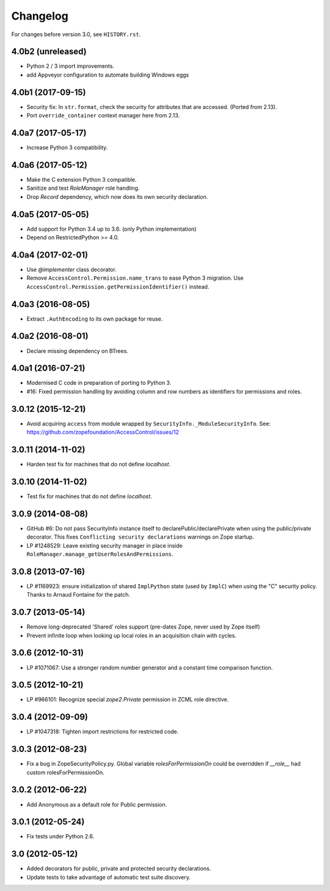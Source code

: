 Changelog
=========

For changes before version 3.0, see ``HISTORY.rst``.

4.0b2 (unreleased)
------------------

- Python 2 / 3 import improvements.

- add Appveyor configuration to automate building Windows eggs


4.0b1 (2017-09-15)
------------------

- Security fix: In ``str.format``, check the security for attributes that are
  accessed. (Ported from 2.13).

- Port ``override_container`` context manager here from 2.13.


4.0a7 (2017-05-17)
------------------

- Increase Python 3 compatibility.


4.0a6 (2017-05-12)
------------------

- Make the C extension Python 3 compatible.

- Sanitize and test `RoleManager` role handling.

- Drop `Record` dependency, which now does its own security declaration.


4.0a5 (2017-05-05)
------------------

- Add support for Python 3.4 up to 3.6. (only Python implementation)

- Depend on RestrictedPython >= 4.0.


4.0a4 (2017-02-01)
------------------

- Use `@implementer` class decorator.

- Remove ``AccessControl.Permission.name_trans`` to ease Python 3 migration.
  Use ``AccessControl.Permission.getPermissionIdentifier()`` instead.

4.0a3 (2016-08-05)
------------------

- Extract ``.AuthEncoding`` to its own package for reuse.

4.0a2 (2016-08-01)
------------------

- Declare missing dependency on BTrees.

4.0a1 (2016-07-21)
------------------

- Modernised C code in preparation of porting to Python 3.

- #16: Fixed permission handling by avoiding column and row numbers as
  identifiers for permissions and roles.

3.0.12 (2015-12-21)
-------------------

- Avoid acquiring ``access`` from module wrapped by
  ``SecurityInfo._ModuleSecurityInfo``.  See:
  https://github.com/zopefoundation/AccessControl/issues/12

3.0.11 (2014-11-02)
-------------------

- Harden test fix for machines that do not define `localhost`.

3.0.10 (2014-11-02)
-------------------

- Test fix for machines that do not define `localhost`.

3.0.9 (2014-08-08)
------------------

- GitHub #6: Do not pass SecurityInfo instance itself to declarePublic/declarePrivate
  when using the public/private decorator. This fixes ``Conflicting security declarations``
  warnings on Zope startup.

- LP #1248529: Leave existing security manager in place inside
  ``RoleManager.manage_getUserRolesAndPermissions``.

3.0.8 (2013-07-16)
------------------

- LP #1169923:  ensure initialization of shared ``ImplPython`` state
  (used by ``ImplC``) when using the "C" security policy.  Thanks to
  Arnaud Fontaine for the patch.

3.0.7 (2013-05-14)
------------------

- Remove long-deprecated 'Shared' roles support (pre-dates Zope, never
  used by Zope itself)

- Prevent infinite loop when looking up local roles in an acquisition chain
  with cycles.

3.0.6 (2012-10-31)
------------------

- LP #1071067: Use a stronger random number generator and a constant time
  comparison function.

3.0.5 (2012-10-21)
------------------

- LP #966101: Recognize special `zope2.Private` permission in ZCML
  role directive.

3.0.4 (2012-09-09)
------------------

- LP #1047318: Tighten import restrictions for restricted code.

3.0.3 (2012-08-23)
------------------

- Fix a bug in ZopeSecurityPolicy.py. Global variable `rolesForPermissionOn`
  could be overridden if `__role__` had custom rolesForPermissionOn.

3.0.2 (2012-06-22)
------------------

- Add Anonymous as a default role for Public permission.

3.0.1 (2012-05-24)
------------------

- Fix tests under Python 2.6.

3.0 (2012-05-12)
----------------

- Added decorators for public, private and protected security declarations.

- Update tests to take advantage of automatic test suite discovery.
